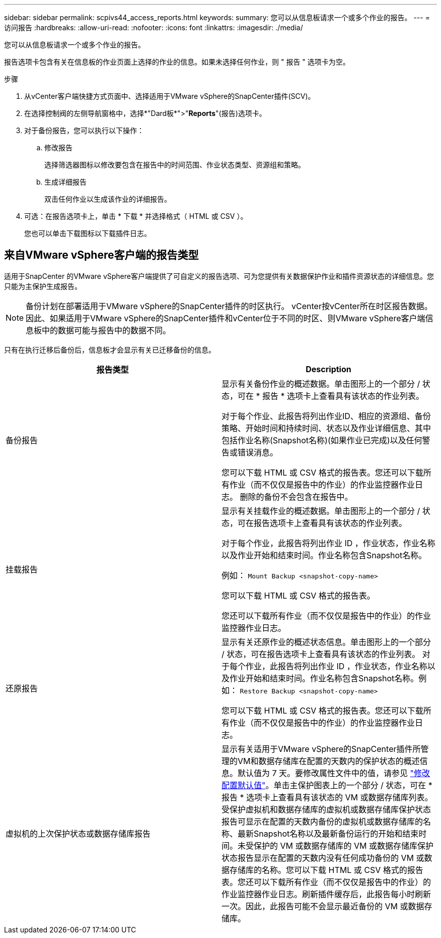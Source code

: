 ---
sidebar: sidebar 
permalink: scpivs44_access_reports.html 
keywords:  
summary: 您可以从信息板请求一个或多个作业的报告。 
---
= 访问报告
:hardbreaks:
:allow-uri-read: 
:nofooter: 
:icons: font
:linkattrs: 
:imagesdir: ./media/


[role="lead"]
您可以从信息板请求一个或多个作业的报告。

报告选项卡包含有关在信息板的作业页面上选择的作业的信息。如果未选择任何作业，则 " 报告 " 选项卡为空。

.步骤
. 从vCenter客户端快捷方式页面中、选择适用于VMware vSphere的SnapCenter插件(SCV)。
. 在选择控制阀的左侧导航窗格中，选择*"Dard板*">"*Reports*"(报告)选项卡。
. 对于备份报告，您可以执行以下操作：
+
.. 修改报告
+
选择筛选器图标以修改要包含在报告中的时间范围、作业状态类型、资源组和策略。

.. 生成详细报告
+
双击任何作业以生成该作业的详细报告。



. 可选：在报告选项卡上，单击 * 下载 * 并选择格式（ HTML 或 CSV ）。
+
您也可以单击下载图标以下载插件日志。





== 来自VMware vSphere客户端的报告类型

适用于SnapCenter 的VMware vSphere客户端提供了可自定义的报告选项、可为您提供有关数据保护作业和插件资源状态的详细信息。您只能为主保护生成报告。


NOTE: 备份计划在部署适用于VMware vSphere的SnapCenter插件的时区执行。 vCenter按vCenter所在时区报告数据。因此、如果适用于VMware vSphere的SnapCenter插件和vCenter位于不同的时区、则VMware vSphere客户端信息板中的数据可能与报告中的数据不同。

只有在执行迁移后备份后，信息板才会显示有关已迁移备份的信息。

|===
| 报告类型 | Description 


| 备份报告 | 显示有关备份作业的概述数据。单击图形上的一个部分 / 状态，可在 * 报告 * 选项卡上查看具有该状态的作业列表。

对于每个作业、此报告将列出作业ID、相应的资源组、备份策略、开始时间和持续时间、状态以及作业详细信息、其中包括作业名称(Snapshot名称)(如果作业已完成)以及任何警告或错误消息。

您可以下载 HTML 或 CSV 格式的报告表。您还可以下载所有作业（而不仅仅是报告中的作业）的作业监控器作业日志。
删除的备份不会包含在报告中。 


| 挂载报告 | 显示有关挂载作业的概述数据。单击图形上的一个部分 / 状态，可在报告选项卡上查看具有该状态的作业列表。

对于每个作业，此报告将列出作业 ID ，作业状态，作业名称以及作业开始和结束时间。作业名称包含Snapshot名称。

例如： `Mount Backup <snapshot-copy-name>`

您可以下载 HTML 或 CSV 格式的报告表。

您还可以下载所有作业（而不仅仅是报告中的作业）的作业监控器作业日志。 


| 还原报告 | 显示有关还原作业的概述状态信息。单击图形上的一个部分 / 状态，可在报告选项卡上查看具有该状态的作业列表。
对于每个作业，此报告将列出作业 ID ，作业状态，作业名称以及作业开始和结束时间。作业名称包含Snapshot名称。例如： `Restore Backup <snapshot-copy-name>`

您可以下载 HTML 或 CSV 格式的报告表。您还可以下载所有作业（而不仅仅是报告中的作业）的作业监控器作业日志。 


| 虚拟机的上次保护状态或数据存储库报告 | 显示有关适用于VMware vSphere的SnapCenter插件所管理的VM和数据存储库在配置的天数内的保护状态的概述信息。默认值为 7 天。要修改属性文件中的值，请参见 link:scpivs44_modify_configuration_default_values.html["修改配置默认值"]。单击主保护图表上的一个部分 / 状态，可在 * 报告 * 选项卡上查看具有该状态的 VM 或数据存储库列表。受保护虚拟机和数据存储库的虚拟机或数据存储库保护状态报告可显示在配置的天数内备份的虚拟机或数据存储库的名称、最新Snapshot名称以及最新备份运行的开始和结束时间。未受保护的 VM 或数据存储库的 VM 或数据存储库保护状态报告显示在配置的天数内没有任何成功备份的 VM 或数据存储库的名称。您可以下载 HTML 或 CSV 格式的报告表。您还可以下载所有作业（而不仅仅是报告中的作业）的作业监控器作业日志。刷新插件缓存后，此报告每小时刷新一次。因此，此报告可能不会显示最近备份的 VM 或数据存储库。 
|===